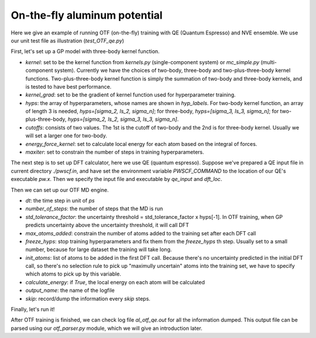On-the-fly aluminum potential
=============================

Here we give an example of running OTF (on-the-fly) training with QE (Quantum Espresso) and NVE ensemble. 
We use our unit test file as illustration (`test_OTF_qe.py`)

First, let's set up a GP model with three-body kernel function.

* `kernel`: set to be the kernel function from `kernels.py` (single-component system)
  or `mc_simple.py` (multi-component system). 
  Currently we have the choices of two-body, three-body and two-plus-three-body kernel functions.
  Two-plus-three-body kernel function is simply the summation of two-body and three-body kernels,
  and is tested to have best performance.

* `kernel_grad`: set to be the gradient of kernel function used for hyperparameter training. 

* `hyps`: the array of hyperparameters, whose names are shown in `hyp_labels`.
  For two-body kernel function, an array of length 3 is needed, `hyps=[sigma_2, ls_2, sigma_n]`;
  for three-body, `hyps=[sigma_3, ls_3, sigma_n]`;
  for two-plus-three-body, `hyps=[sigma_2, ls_2, sigma_3, ls_3, sigma_n]`.

* `cutoffs`: consists of two values. The 1st is the cutoff of two-body and the 2nd is for three-body kernel. 
  Usually we will set a larger one for two-body.

* `energy_force_kernel`: set to calculate local energy for each atom based on the integral of forces. 

* `maxiter`: set to constrain the number of steps in training hyperparameters. 


.. code-block:: python
    :linenos:

    # make gp model
    kernel = en.three_body
    kernel_grad = en.three_body_grad
    hyps = np.array([0.1, 1, 0.01])
    hyp_labels = ['Signal Std', 'Length Scale', 'Noise Std']
    cutoffs = np.array([3.9, 3.9])
    energy_force_kernel = en.three_body_force_en

    gp = \
        GaussianProcess(kernel=kernel,
                        kernel_grad=kernel_grad,
                        hyps=hyps,
                        cutoffs=cutoffs,
                        hyp_labels=hyp_labels,
                        energy_force_kernel=energy_force_kernel,
                        maxiter=50)



The next step is to set up DFT calculator, here we use QE (quantum espresso). 
Suppose we've prepared a QE input file in current directory `./pwscf.in`, 
and have set the environment variable `PWSCF_COMMAND` to the location of our QE's executable `pw.x`. 
Then we specify the input file and executable by `qe_input` and `dft_loc`.

.. code-block:: python
    :linenos:

    # set up DFT calculator
    qe_input = './pwscf.in' # quantum espresso input file
    dft_loc = os.environ.get('PWSCF_COMMAND') 
 

Then we can set up our OTF MD engine. 

* `dt`: the time step in unit of *ps*
* `number_of_steps`: the number of steps that the MD is run
* `std_tolerance_factor`: the uncertainty threshold = std_tolerance_factor x hyps[-1]. In OTF training, when GP predicts uncertainty above the uncertainty threshold, it will call DFT
* `max_atoms_added`: constrain the number of atoms added to the training set after each DFT call
* `freeze_hyps`: stop training hyperparameters and fix them from the `freeze_hyps` th step. Usually set to a small number, because for large dataset the training will take long.
* `init_atoms`: list of atoms to be added in the first DFT call. Because there's no uncertainty predicted in the initial DFT call, so there's no selection rule to pick up "maximully uncertain" atoms into the training set, we have to specify which atoms to pick up by this variable.
* `calculate_energy`: if `True`, the local energy on each atom will be calculated
* `output_name`: the name of the logfile
* `skip`: record/dump the information every `skip` steps.

.. code-block:: python
    :linenos:

    # set up OTF parameters
    dt = 0.001                  # timestep (ps)
    number_of_steps = 100       # number of steps
    std_tolerance_factor = 1   
    max_atoms_added = 2
    freeze_hyps = 3

    otf = OTF(qe_input, dt, number_of_steps, gp, dft_loc,
              std_tolerance_factor, init_atoms=[0],
              calculate_energy=True, output_name='al_otf_qe',
              freeze_hyps=freeze_hyps, skip=5,
              max_atoms_added=max_atoms_added)


Finally, let's run it!

.. code-block:: python
    :linenos:

    # run OTF MD
    otf.run()


After OTF training is finished, we can check log file `al_otf_qe.out` for all the information dumped. This output file can be parsed using our `otf_parser.py` module, which we will give an introduction later.
